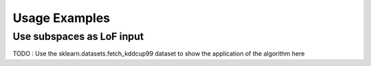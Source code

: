 .. title:: User guide

.. _user_guide:

==============
Usage Examples
==============

Use subspaces as LoF input
--------------------------

TODO : Use the sklearn.datasets.fetch_kddcup99 dataset to show the
application of the algorithm here
